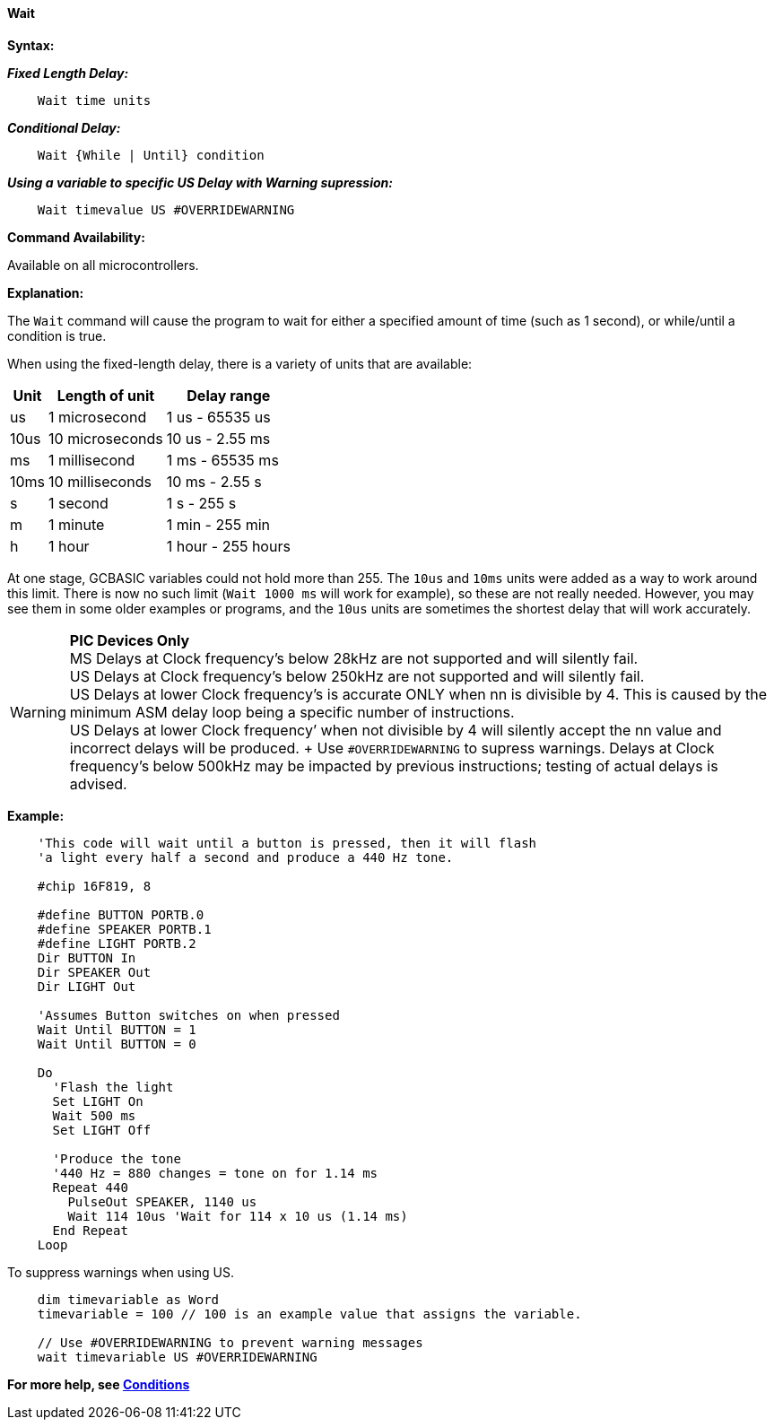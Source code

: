 ==== Wait

*Syntax:*
[subs="quotes"]


*_Fixed Length Delay:_*
----
    Wait time units  
----

*_Conditional Delay:_*
----
    Wait {While | Until} condition
----

*_Using a variable to specific US Delay with Warning supression:_*
----
    Wait timevalue US #OVERRIDEWARNING   
----

*Command Availability:*

Available on all microcontrollers.

*Explanation:*

The `Wait` command will cause the program to wait for either a specified
amount of time (such as 1 second), or while/until a condition is true.

When using the fixed-length delay, there is a variety of units that are
available:

[cols=3, options="header,autowidth"]
|===
|*Unit*
|*Length of unit*
|*Delay range*

|us
|1 microsecond
|1 us - 65535 us

|10us
|10 microseconds
|10 us - 2.55 ms

|ms
|1 millisecond
|1 ms - 65535 ms

|10ms
|10 milliseconds
|10 ms - 2.55 s

|s
|1 second
|1 s - 255 s

|m
|1 minute
|1 min - 255 min

|h
|1 hour
|1 hour - 255 hours
|===

At one stage, GCBASIC variables could not hold more than 255. The `10us`
and `10ms` units were added as a way to work around this limit. There is
now no such limit (`Wait 1000 ms` will work for example), so these are not
really needed. However, you may see them in some older examples or
programs, and the `10us` units are sometimes the shortest delay that will
work accurately.

WARNING: *PIC Devices Only* + 
MS Delays at Clock frequency’s below 28kHz are not supported and will silently fail. + 
US Delays at Clock frequency’s below 250kHz are not supported and will silently fail. + 
US Delays at lower Clock frequency’s is accurate ONLY when nn is divisible by 4. This is caused by the minimum ASM delay loop being a specific number of instructions. + 
US Delays at lower Clock frequency’ when not divisible by 4 will silently accept the nn value and incorrect delays will be produced. + Use `#OVERRIDEWARNING` to supress warnings.
Delays at Clock frequency’s below 500kHz may be impacted by previous instructions; testing of actual delays is advised. + 


*Example:*

----
    'This code will wait until a button is pressed, then it will flash
    'a light every half a second and produce a 440 Hz tone.

    #chip 16F819, 8

    #define BUTTON PORTB.0
    #define SPEAKER PORTB.1
    #define LIGHT PORTB.2
    Dir BUTTON In
    Dir SPEAKER Out
    Dir LIGHT Out

    'Assumes Button switches on when pressed
    Wait Until BUTTON = 1
    Wait Until BUTTON = 0

    Do
      'Flash the light
      Set LIGHT On
      Wait 500 ms
      Set LIGHT Off

      'Produce the tone
      '440 Hz = 880 changes = tone on for 1.14 ms
      Repeat 440
        PulseOut SPEAKER, 1140 us
        Wait 114 10us 'Wait for 114 x 10 us (1.14 ms)
      End Repeat
    Loop
----

To suppress warnings when using US.

----
    dim timevariable as Word
    timevariable = 100 // 100 is an example value that assigns the variable.

    // Use #OVERRIDEWARNING to prevent warning messages
    wait timevariable US #OVERRIDEWARNING
----


*For more help, see <<_conditions,Conditions>>*
